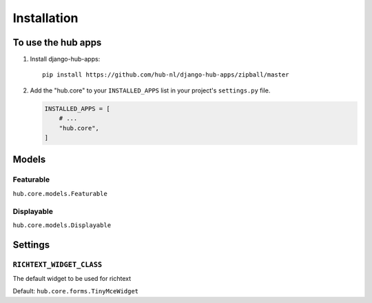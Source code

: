 ============
Installation
============

To use the hub apps
=========================

1. Install django-hub-apps::

    pip install https://github.com/hub-nl/django-hub-apps/zipball/master

2. Add the "hub.core" to your ``INSTALLED_APPS`` list in your project's ``settings.py`` file.

   .. code-block:: python

       INSTALLED_APPS = [
           # ...
           "hub.core",
       ]

Models
=========================

Featurable
----------------------------------
``hub.core.models.Featurable``

Displayable
----------------------------------
``hub.core.models.Displayable``

Settings
=========================

``RICHTEXT_WIDGET_CLASS``
----------------------------------

The default widget to be used for richtext

Default: ``hub.core.forms.TinyMceWidget``